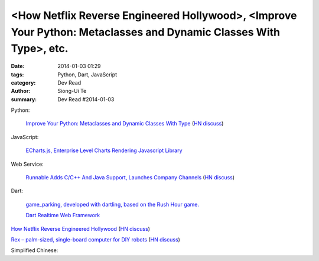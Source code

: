 <How Netflix Reverse Engineered Hollywood>, <Improve Your Python: Metaclasses and Dynamic Classes With Type>, etc.
##################################################################################################################

:date: 2014-01-03 01:29
:tags: Python, Dart, JavaScript
:category: Dev Read
:author: Siong-Ui Te
:summary: Dev Read #2014-01-03


Python:

  `Improve Your Python: Metaclasses and Dynamic Classes With Type <http://www.jeffknupp.com/blog/2013/12/28/improve-your-python-metaclasses-and-dynamic-classes-with-type/>`_
  (`HN discuss <https://news.ycombinator.com/item?id=7000425>`__)

JavaScript:

  `ECharts.js, Enterprise Level Charts Rendering Javascript Library <http://www.codersgrid.com/2014/01/03/echarts-js-enterprise-level-charts-rendering-javascript-library/>`_

Web Service:

  `Runnable Adds C/C++ And Java Support, Launches Company Channels <http://techcrunch.com/2014/01/02/code-discovery-service-runnable-adds-cc-and-java-support-launches-company-channels/>`_
  (`HN discuss <https://news.ycombinator.com/item?id=7000648>`__)

Dart:

  `game_parking, developed with dartling, based on the Rush Hour game. <http://learningdart.org/app/game_parking/game_parking.html>`_

  `Dart Realtime Web Framework <https://github.com/jorishermans/dart-force>`_

`How Netflix Reverse Engineered Hollywood <http://www.theatlantic.com/technology/archive/2014/01/how-netflix-reverse-engineered-hollywood/282679/>`_
(`HN discuss <https://news.ycombinator.com/item?id=7000686>`__)

`Rex – palm-sized, single-board computer for DIY robots <http://www.kickstarter.com/projects/alphalem/rex-the-brain-for-robots>`_
(`HN discuss <https://news.ycombinator.com/item?id=7000877>`__)


Simplified Chinese:

